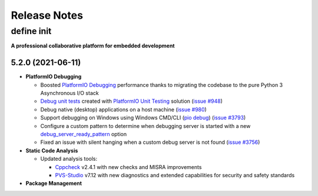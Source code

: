 Release Notes
=============

.. _release_notes_5:

define init
-----------------

**A professional collaborative platform for embedded development**

5.2.0 (2021-06-11)
~~~~~~~~~~~~~~~~~~

* **PlatformIO Debugging**

  - Boosted `PlatformIO Debugging <https://socxin.github.io/websrc/page/plus/debugging.html>`__  performance thanks to migrating the codebase to the pure Python 3 Asynchronous I/O stack
  - `Debug unit tests <https://socxin.github.io/websrc/page/plus/debugging.html#debug-unit-tests>`__ created with `PlatformIO Unit Testing <https://socxin.github.io/websrc/page/plus/unit-testing.html>`__ solution  (`issue #948 <https://github.com/platformio/platformio-core/issues/948>`_)
  - Debug native (desktop) applications on a host machine (`issue #980 <https://github.com/platformio/platformio-core/issues/980>`_)
  - Support debugging on Windows using Windows CMD/CLI (`pio debug <https://socxin.github.io/websrc/page/core/userguide/cmd_debug.html>`__) (`issue #3793 <https://github.com/platformio/platformio-core/issues/3793>`_)
  - Configure a custom pattern to determine when debugging server is started with a new `debug_server_ready_pattern <https://socxin.github.io/websrc/page/projectconf/section_env_debug.html#debug-server-ready-pattern>`__ option
  - Fixed an issue with silent hanging when a custom debug server is not found (`issue #3756 <https://github.com/platformio/platformio-core/issues/3756>`_)

* **Static Code Analysis**

  - Updated analysis tools:

    * `Cppcheck <https://socxin.github.io/websrc/page/plus/check-tools/cppcheck.html>`__ v2.4.1 with new checks and MISRA improvements
    * `PVS-Studio <https://socxin.github.io/websrc/page/plus/check-tools/pvs-studio.html>`__ v7.12 with new diagnostics and extended capabilities for security and safety standards

* **Package Management**

